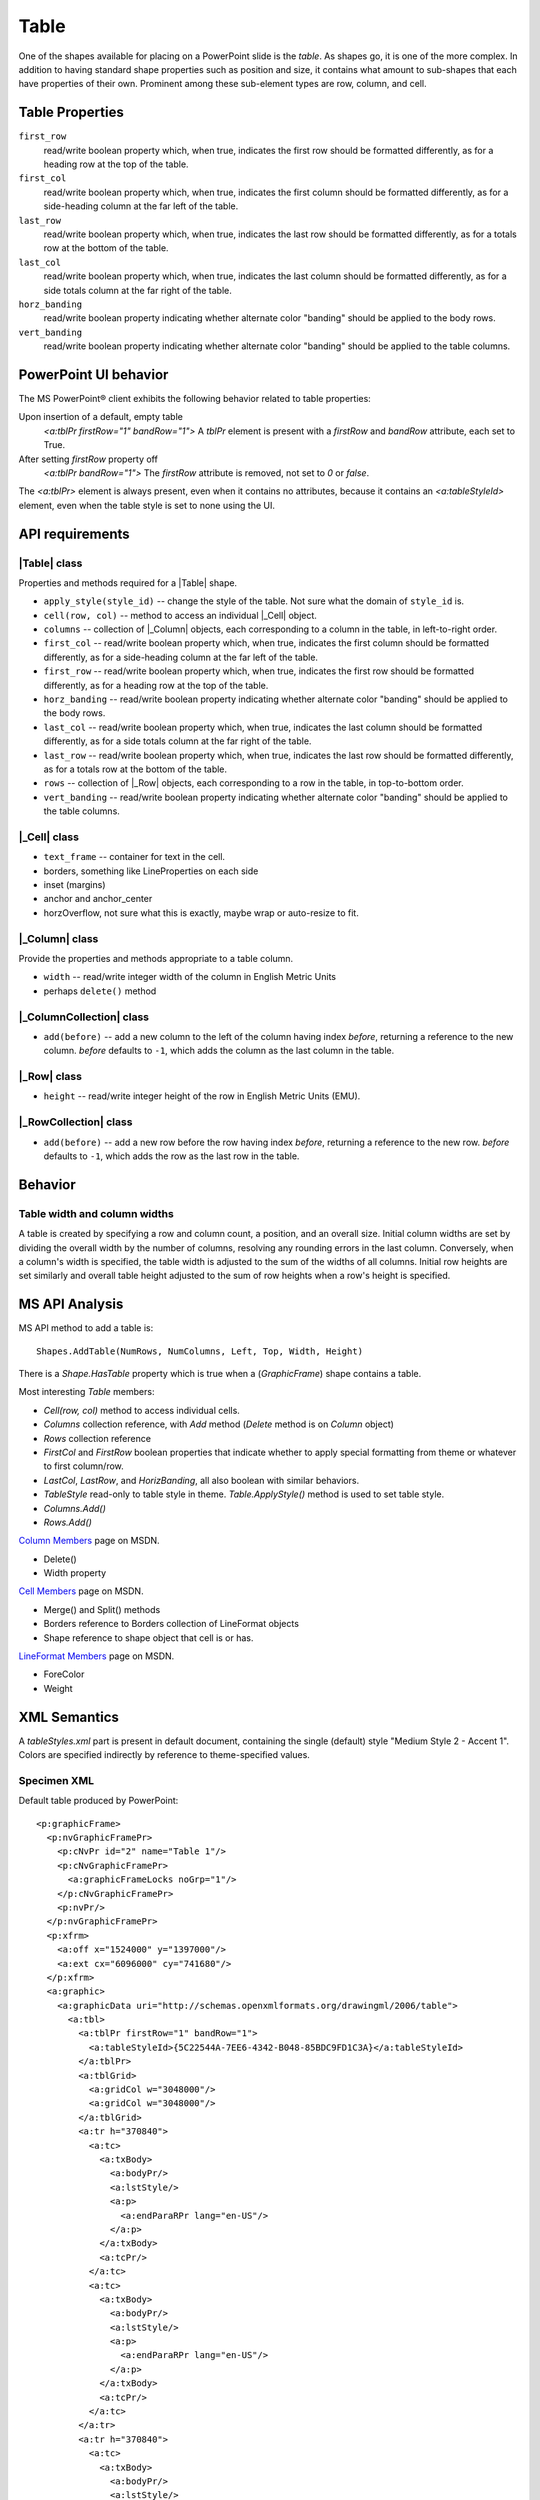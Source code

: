 .. _table:

Table
=====

One of the shapes available for placing on a PowerPoint slide is the *table*.
As shapes go, it is one of the more complex. In addition to having standard
shape properties such as position and size, it contains what amount to
sub-shapes that each have properties of their own. Prominent among these
sub-element types are row, column, and cell.


Table Properties
----------------

``first_row``
   read/write boolean property which, when true, indicates the first row should
   be formatted differently, as for a heading row at the top of the table.

``first_col``
   read/write boolean property which, when true, indicates the first column
   should be formatted differently, as for a side-heading column at the far
   left of the table.

``last_row``
   read/write boolean property which, when true, indicates the last row should
   be formatted differently, as for a totals row at the bottom of the table.

``last_col``
   read/write boolean property which, when true, indicates the last column
   should be formatted differently, as for a side totals column at the far
   right of the table.

``horz_banding``
   read/write boolean property indicating whether alternate color "banding"
   should be applied to the body rows.

``vert_banding``
   read/write boolean property indicating whether alternate color "banding"
   should be applied to the table columns.


PowerPoint UI behavior
----------------------

The MS PowerPoint® client exhibits the following behavior related to table
properties:

Upon insertion of a default, empty table
   `<a:tblPr firstRow="1" bandRow="1">` A `tblPr` element is present with a
   `firstRow` and `bandRow` attribute, each set to True.

After setting `firstRow` property off
   `<a:tblPr bandRow="1">` The `firstRow` attribute is removed, not set to
   `0` or `false`.

The `<a:tblPr>` element is always present, even when it contains no
attributes, because it contains an `<a:tableStyleId>` element, even when the
table style is set to none using the UI.


API requirements
----------------

|Table| class
~~~~~~~~~~~~~

Properties and methods required for a |Table| shape.

* ``apply_style(style_id)`` -- change the style of the table. Not sure what the
  domain of ``style_id`` is.

* ``cell(row, col)`` -- method to access an individual |_Cell| object.

* ``columns`` -- collection of |_Column| objects, each corresponding to
  a column in the table, in left-to-right order.

* ``first_col`` -- read/write boolean property which, when true, indicates the
  first column should be formatted differently, as for a side-heading column at
  the far left of the table.

* ``first_row`` -- read/write boolean property which, when true, indicates the
  first row should be formatted differently, as for a heading row at the top of
  the table.

* ``horz_banding`` -- read/write boolean property indicating whether alternate
  color "banding" should be applied to the body rows.

* ``last_col`` -- read/write boolean property which, when true, indicates the
  last column should be formatted differently, as for a side totals column at
  the far right of the table.

* ``last_row`` -- read/write boolean property which, when true, indicates the
  last row should be formatted differently, as for a totals row at the bottom
  of the table.

* ``rows`` -- collection of |_Row| objects, each corresponding to a row in the
  table, in top-to-bottom order.

* ``vert_banding`` -- read/write boolean property indicating whether alternate
  color "banding" should be applied to the table columns.


|_Cell| class
~~~~~~~~~~~~~

* ``text_frame`` -- container for text in the cell.
* borders, something like LineProperties on each side
* inset (margins)
* anchor and anchor_center
* horzOverflow, not sure what this is exactly, maybe wrap or auto-resize to
  fit.


|_Column| class
~~~~~~~~~~~~~~~

Provide the properties and methods appropriate to a table column.

* ``width`` -- read/write integer width of the column in English Metric Units
* perhaps ``delete()`` method


|_ColumnCollection| class
~~~~~~~~~~~~~~~~~~~~~~~~~

* ``add(before)`` -- add a new column to the left of the column having index
  *before*, returning a reference to the new column. *before* defaults to
  ``-1``, which adds the column as the last column in the table.


|_Row| class
~~~~~~~~~~~~

* ``height`` -- read/write integer height of the row in English Metric Units
  (EMU).


|_RowCollection| class
~~~~~~~~~~~~~~~~~~~~~~

* ``add(before)`` -- add a new row before the row having index *before*,
  returning a reference to the new row. *before* defaults to ``-1``, which adds
  the row as the last row in the table.


Behavior
--------

Table width and column widths
~~~~~~~~~~~~~~~~~~~~~~~~~~~~~

A table is created by specifying a row and column count, a position, and an
overall size. Initial column widths are set by dividing the overall width by
the number of columns, resolving any rounding errors in the last column.
Conversely, when a column's width is specified, the table width is adjusted to
the sum of the widths of all columns. Initial row heights are set similarly and
overall table height adjusted to the sum of row heights when a row's height is
specified.


MS API Analysis
---------------

MS API method to add a table is::

    Shapes.AddTable(NumRows, NumColumns, Left, Top, Width, Height)

There is a `Shape.HasTable` property which is true when a (`GraphicFrame`)
shape contains a table.

Most interesting `Table` members:

* `Cell(row, col)` method to access individual cells.
* `Columns` collection reference, with `Add` method (`Delete` method is
  on `Column` object)
* `Rows` collection reference
* `FirstCol` and `FirstRow` boolean properties that indicate whether to apply
  special formatting from theme or whatever to first column/row.
* `LastCol`, `LastRow`, and `HorizBanding`, all also boolean with similar
  behaviors.
* `TableStyle` read-only to table style in theme. `Table.ApplyStyle()` method
  is used to set table style.

* `Columns.Add()`
* `Rows.Add()`

`Column Members`_ page on MSDN.

* Delete()
* Width property

`Cell Members`_ page on MSDN.

* Merge() and Split() methods
* Borders reference to Borders collection of LineFormat objects
* Shape reference to shape object that cell is or has.

`LineFormat Members`_ page on MSDN.

* ForeColor
* Weight


XML Semantics
-------------

A `tableStyles.xml` part is present in default document, containing the
single (default) style "Medium Style 2 - Accent 1". Colors are specified
indirectly by reference to theme-specified values.


Specimen XML
~~~~~~~~~~~~~~~~~~~~~~~~~~~~~~~~~~

.. highlight:: xml

Default table produced by PowerPoint::

    <p:graphicFrame>
      <p:nvGraphicFramePr>
        <p:cNvPr id="2" name="Table 1"/>
        <p:cNvGraphicFramePr>
          <a:graphicFrameLocks noGrp="1"/>
        </p:cNvGraphicFramePr>
        <p:nvPr/>
      </p:nvGraphicFramePr>
      <p:xfrm>
        <a:off x="1524000" y="1397000"/>
        <a:ext cx="6096000" cy="741680"/>
      </p:xfrm>
      <a:graphic>
        <a:graphicData uri="http://schemas.openxmlformats.org/drawingml/2006/table">
          <a:tbl>
            <a:tblPr firstRow="1" bandRow="1">
              <a:tableStyleId>{5C22544A-7EE6-4342-B048-85BDC9FD1C3A}</a:tableStyleId>
            </a:tblPr>
            <a:tblGrid>
              <a:gridCol w="3048000"/>
              <a:gridCol w="3048000"/>
            </a:tblGrid>
            <a:tr h="370840">
              <a:tc>
                <a:txBody>
                  <a:bodyPr/>
                  <a:lstStyle/>
                  <a:p>
                    <a:endParaRPr lang="en-US"/>
                  </a:p>
                </a:txBody>
                <a:tcPr/>
              </a:tc>
              <a:tc>
                <a:txBody>
                  <a:bodyPr/>
                  <a:lstStyle/>
                  <a:p>
                    <a:endParaRPr lang="en-US"/>
                  </a:p>
                </a:txBody>
                <a:tcPr/>
              </a:tc>
            </a:tr>
            <a:tr h="370840">
              <a:tc>
                <a:txBody>
                  <a:bodyPr/>
                  <a:lstStyle/>
                  <a:p>
                    <a:endParaRPr lang="en-US"/>
                  </a:p>
                </a:txBody>
                <a:tcPr/>
              </a:tc>
              <a:tc>
                <a:txBody>
                  <a:bodyPr/>
                  <a:lstStyle/>
                  <a:p>
                    <a:endParaRPr lang="en-US"/>
                  </a:p>
                </a:txBody>
                <a:tcPr/>
              </a:tc>
            </a:tr>
          </a:tbl>
        </a:graphicData>
      </a:graphic>
    </p:graphicFrame>


Schema excerpt
--------------

::

  <xsd:element name="tbl" type="CT_Table"/>

  <xsd:complexType name="CT_Table">
    <xsd:sequence>
      <xsd:element name="tblPr"   type="CT_TableProperties" minOccurs="0"/>
      <xsd:element name="tblGrid" type="CT_TableGrid"/>
      <xsd:element name="tr"      type="CT_TableRow"        minOccurs="0" maxOccurs="unbounded"/>
    </xsd:sequence>
  </xsd:complexType>

  <xsd:complexType name="CT_TableProperties">
    <xsd:sequence>
      <xsd:group   ref="EG_FillProperties"   minOccurs="0"/>
      <xsd:group   ref="EG_EffectProperties" minOccurs="0"/>
      <xsd:choice minOccurs="0">
        <xsd:element name="tableStyle"   type="CT_TableStyle"/>
        <xsd:element name="tableStyleId" type="s:ST_Guid"/>
      </xsd:choice>
      <xsd:element name="extLst" type="CT_OfficeArtExtensionList" minOccurs="0"/>
    </xsd:sequence>
    <xsd:attribute name="rtl"      type="xsd:boolean" default="false"/>
    <xsd:attribute name="firstRow" type="xsd:boolean" default="false"/>
    <xsd:attribute name="firstCol" type="xsd:boolean" default="false"/>
    <xsd:attribute name="lastRow"  type="xsd:boolean" default="false"/>
    <xsd:attribute name="lastCol"  type="xsd:boolean" default="false"/>
    <xsd:attribute name="bandRow"  type="xsd:boolean" default="false"/>
    <xsd:attribute name="bandCol"  type="xsd:boolean" default="false"/>
  </xsd:complexType>

  <xsd:complexType name="CT_TableGrid">
    <xsd:sequence>
      <xsd:element name="gridCol" type="CT_TableCol" minOccurs="0" maxOccurs="unbounded"/>
    </xsd:sequence>
  </xsd:complexType>

  <xsd:complexType name="CT_TableCol">
    <xsd:sequence>
      <xsd:element name="extLst" type="CT_OfficeArtExtensionList" minOccurs="0"/>
    </xsd:sequence>
    <xsd:attribute name="w" type="ST_Coordinate" use="required"/>
  </xsd:complexType>

  <xsd:complexType name="CT_TableRow">
    <xsd:sequence>
      <xsd:element name="tc"     type="CT_TableCell"              minOccurs="0" maxOccurs="unbounded"/>
      <xsd:element name="extLst" type="CT_OfficeArtExtensionList" minOccurs="0"/>
    </xsd:sequence>
    <xsd:attribute name="h" type="ST_Coordinate" use="required"/>
  </xsd:complexType>

  <xsd:complexType name="CT_TableCell">
    <xsd:sequence>
      <xsd:element name="txBody" type="CT_TextBody"               minOccurs="0"/>
      <xsd:element name="tcPr"   type="CT_TableCellProperties"    minOccurs="0"/>
      <xsd:element name="extLst" type="CT_OfficeArtExtensionList" minOccurs="0"/>
    </xsd:sequence>
    <xsd:attribute name="rowSpan"  type="xsd:int"     default="1"/>
    <xsd:attribute name="gridSpan" type="xsd:int"     default="1"/>
    <xsd:attribute name="hMerge"   type="xsd:boolean" default="false"/>
    <xsd:attribute name="vMerge"   type="xsd:boolean" default="false"/>
    <xsd:attribute name="id"       type="xsd:string"/>
  </xsd:complexType>

  <xsd:complexType name="CT_TextBody">
    <xsd:sequence>
      <xsd:element name="bodyPr"   type="CT_TextBodyProperties"/>
      <xsd:element name="lstStyle" type="CT_TextListStyle" minOccurs="0"/>
      <xsd:element name="p"        type="CT_TextParagraph" maxOccurs="unbounded"/>
    </xsd:sequence>
  </xsd:complexType>

  <xsd:complexType name="CT_TableCellProperties">
    <xsd:sequence>
      <xsd:element name="lnL"      type="CT_LineProperties"         minOccurs="0"/>
      <xsd:element name="lnR"      type="CT_LineProperties"         minOccurs="0"/>
      <xsd:element name="lnT"      type="CT_LineProperties"         minOccurs="0"/>
      <xsd:element name="lnB"      type="CT_LineProperties"         minOccurs="0"/>
      <xsd:element name="lnTlToBr" type="CT_LineProperties"         minOccurs="0"/>
      <xsd:element name="lnBlToTr" type="CT_LineProperties"         minOccurs="0"/>
      <xsd:element name="cell3D"   type="CT_Cell3D"                 minOccurs="0"/>
      <xsd:group   ref="EG_FillProperties"                          minOccurs="0"/>
      <xsd:element name="headers"  type="CT_Headers"                minOccurs="0"/>
      <xsd:element name="extLst"   type="CT_OfficeArtExtensionList" minOccurs="0"/>
    </xsd:sequence>
    <xsd:attribute name="marL"         type="ST_Coordinate32"         default="91440"/>
    <xsd:attribute name="marR"         type="ST_Coordinate32"         default="91440"/>
    <xsd:attribute name="marT"         type="ST_Coordinate32"         default="45720"/>
    <xsd:attribute name="marB"         type="ST_Coordinate32"         default="45720"/>
    <xsd:attribute name="vert"         type="ST_TextVerticalType"     default="horz"/>
    <xsd:attribute name="anchor"       type="ST_TextAnchoringType"    default="t"/>
    <xsd:attribute name="anchorCtr"    type="xsd:boolean"             default="false"/>
    <xsd:attribute name="horzOverflow" type="ST_TextHorzOverflowType" default="clip"/>
  </xsd:complexType>

  <xsd:simpleType name="ST_Coordinate">
    <xsd:union memberTypes="ST_CoordinateUnqualified s:ST_UniversalMeasure"/>
  </xsd:simpleType>

  <xsd:simpleType name="ST_CoordinateUnqualified">
    <xsd:restriction base="xsd:long">
      <xsd:minInclusive value="-27273042329600"/>
      <xsd:maxInclusive value="27273042316900"/>
    </xsd:restriction>
  </xsd:simpleType>

  <xsd:simpleType name="ST_UniversalMeasure">
    <xsd:restriction base="xsd:string">
      <xsd:pattern value="-?[0-9]+(\.[0-9]+)?(mm|cm|in|pt|pc|pi)"/>
    </xsd:restriction>
  </xsd:simpleType>


Resources
---------

`Table.FirstCol Property page on MSDN`_

.. _Table.FirstCol Property page on MSDN:
   http://msdn.microsoft.com/en-us/library/office/ff744530.aspx

* ISO-IEC-29500-1, Section 21.1.3 (DrawingML) Tables, pp3331
* ISO-IEC-29500-1, Section 21.1.3.13 tbl (Table), pp3344


.. _Table Members:
   http://msdn.microsoft.com/en-us/library/office/ff745711(v=office.14).aspx

.. _Column Members:
   http://msdn.microsoft.com/en-us/library/office/ff746286(v=office.14).aspx

.. _Cell Members:
   http://msdn.microsoft.com/en-us/library/office/ff744136(v=office.14).aspx

.. _LineFormat Members:
   http://msdn.microsoft.com/en-us/library/office/ff745240(v=office.14).aspx
